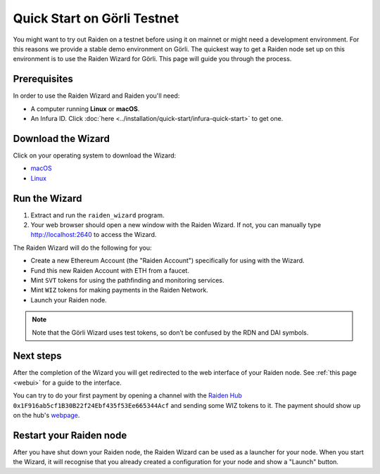.. _quickstart_goerli:

Quick Start on Görli Testnet
============================

You might want to try out Raiden on a testnet before using it on mainnet
or might need a development environment. For this reasons we provide a
stable demo environment on Görli. The quickest way to get a Raiden node
set up on this environment is to use the Raiden Wizard for Görli. This
page will guide you through the process.

Prerequisites 
--------------

In order to use the Raiden Wizard and Raiden you'll need:

-  A computer running **Linux** or **macOS**.
-  An Infura ID. Click
   :doc:`here <../installation/quick-start/infura-quick-start>` to get
   one.

Download the Wizard
-------------------

Click on your operating system to download the Wizard:

-  `macOS <https://github.com/raiden-network/raiden-wizard/releases/download/v1.1.0/raiden_wizard_goerli_macOS-1.1.0.tar.gz>`__
-  `Linux <https://github.com/raiden-network/raiden-wizard/releases/download/v1.1.0/raiden_wizard_goerli_linux-1.1.0.tar.gz>`__

Run the Wizard
--------------

1. Extract and run the ``raiden_wizard`` program.
2. Your web browser should open a new window with the Raiden Wizard. If
   not, you can manually type
   `http://localhost:2640 <http://localhost:2640>`__ to access the
   Wizard.

The Raiden Wizard will do the following for you:

-  Create a new Ethereum Account (the "Raiden Account") specifically for
   using with the Wizard.
-  Fund this new Raiden Account with ETH from a faucet.
-  Mint ``SVT`` tokens for using the pathfinding and monitoring
   services.
-  Mint ``WIZ`` tokens for making payments in the Raiden Network.
-  Launch your Raiden node.

.. note::

   Note that the Görli Wizard uses test tokens, so don’t be confused by the RDN and DAI symbols. 

.. image:: wizard_goerli.gif


Next steps
----------

After the completion of the Wizard you will get redirected to the web
interface of your Raiden node. See :ref:`this
page <webui>` for a guide to the
interface.

You can try to do your first payment by opening a channel with the
`Raiden Hub <https://hub.raiden.network/>`__
``0x1F916ab5cf1B30B22f24Ebf435f53Ee665344Acf`` and sending some WIZ
tokens to it. The payment should show up on the hub's
`webpage <https://hub.raiden.network>`__.

Restart your Raiden node
------------------------

After you have shut down your Raiden node, the Raiden Wizard can be used
as a launcher for your node. When you start the Wizard, it will
recognise that you already created a configuration for your node and
show a "Launch" button.
